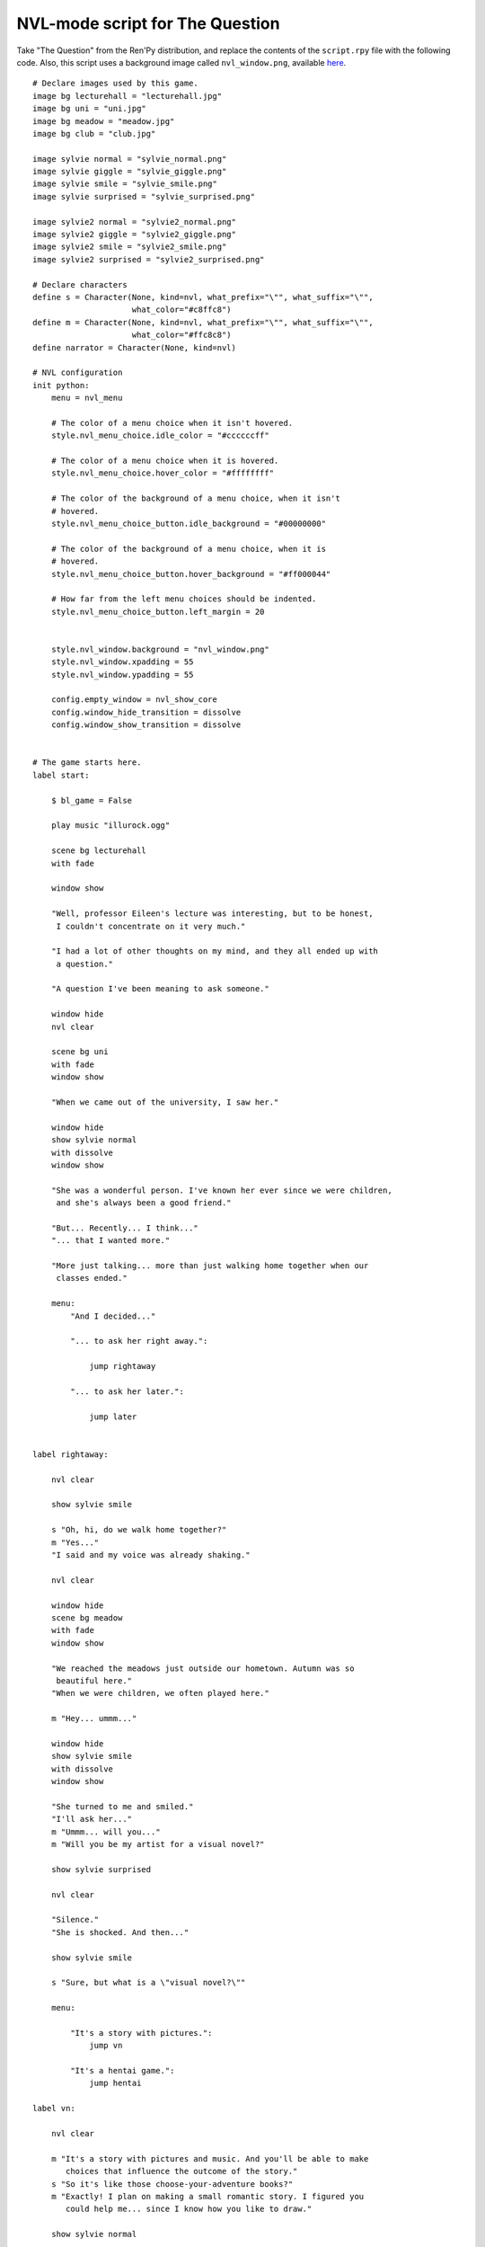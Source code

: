 .. _thequestion_nvl:

NVL-mode script for The Question
================================

Take "The Question" from the Ren'Py distribution, and replace the contents
of the ``script.rpy`` file with the following code.  Also, this script
uses a background image called ``nvl_window.png``, available
`here <http://www.renpy.org/w/images/8/8f/nvl_window.png>`_.

::

    # Declare images used by this game.
    image bg lecturehall = "lecturehall.jpg"
    image bg uni = "uni.jpg"
    image bg meadow = "meadow.jpg"
    image bg club = "club.jpg"

    image sylvie normal = "sylvie_normal.png"
    image sylvie giggle = "sylvie_giggle.png"
    image sylvie smile = "sylvie_smile.png"
    image sylvie surprised = "sylvie_surprised.png"

    image sylvie2 normal = "sylvie2_normal.png"
    image sylvie2 giggle = "sylvie2_giggle.png"
    image sylvie2 smile = "sylvie2_smile.png"
    image sylvie2 surprised = "sylvie2_surprised.png"

    # Declare characters
    define s = Character(None, kind=nvl, what_prefix="\"", what_suffix="\"",
                         what_color="#c8ffc8")
    define m = Character(None, kind=nvl, what_prefix="\"", what_suffix="\"",
                         what_color="#ffc8c8")
    define narrator = Character(None, kind=nvl)

    # NVL configuration
    init python:
        menu = nvl_menu

        # The color of a menu choice when it isn't hovered.
        style.nvl_menu_choice.idle_color = "#ccccccff"

        # The color of a menu choice when it is hovered.
        style.nvl_menu_choice.hover_color = "#ffffffff"

        # The color of the background of a menu choice, when it isn't
        # hovered.
        style.nvl_menu_choice_button.idle_background = "#00000000"

        # The color of the background of a menu choice, when it is
        # hovered.
        style.nvl_menu_choice_button.hover_background = "#ff000044"

        # How far from the left menu choices should be indented.
        style.nvl_menu_choice_button.left_margin = 20


        style.nvl_window.background = "nvl_window.png"
        style.nvl_window.xpadding = 55
        style.nvl_window.ypadding = 55

        config.empty_window = nvl_show_core
        config.window_hide_transition = dissolve
        config.window_show_transition = dissolve


    # The game starts here.
    label start:

        $ bl_game = False

        play music "illurock.ogg"

        scene bg lecturehall
        with fade

        window show

        "Well, professor Eileen's lecture was interesting, but to be honest,
         I couldn't concentrate on it very much."

        "I had a lot of other thoughts on my mind, and they all ended up with
         a question."

        "A question I've been meaning to ask someone."

        window hide
        nvl clear

        scene bg uni
        with fade
        window show

        "When we came out of the university, I saw her."

        window hide
        show sylvie normal
        with dissolve
        window show

        "She was a wonderful person. I've known her ever since we were children,
         and she's always been a good friend."

        "But... Recently... I think..."
        "... that I wanted more."

        "More just talking... more than just walking home together when our
         classes ended."

        menu:
            "And I decided..."

            "... to ask her right away.":

                jump rightaway

            "... to ask her later.":

                jump later


    label rightaway:

        nvl clear

        show sylvie smile

        s "Oh, hi, do we walk home together?"
        m "Yes..."
        "I said and my voice was already shaking."

        nvl clear

        window hide
        scene bg meadow
        with fade
        window show

        "We reached the meadows just outside our hometown. Autumn was so
         beautiful here."
        "When we were children, we often played here."

        m "Hey... ummm..."

        window hide
        show sylvie smile
        with dissolve
        window show

        "She turned to me and smiled."
        "I'll ask her..."
        m "Ummm... will you..."
        m "Will you be my artist for a visual novel?"

        show sylvie surprised

        nvl clear

        "Silence."
        "She is shocked. And then..."

        show sylvie smile

        s "Sure, but what is a \"visual novel?\""

        menu:

            "It's a story with pictures.":
                jump vn

            "It's a hentai game.":
                jump hentai

    label vn:

        nvl clear

        m "It's a story with pictures and music. And you'll be able to make
           choices that influence the outcome of the story."
        s "So it's like those choose-your-adventure books?"
        m "Exactly! I plan on making a small romantic story. I figured you
           could help me... since I know how you like to draw."

        show sylvie normal

        s "Well, I can try. I hope I don't disappoint you."
        m "You can't disappoint me, you know that."

        jump marry

    label hentai:

        nvl clear

        $ bl_game = True

        m "Why it's a game with lots of sex."
        s "You mean, like a boy's love game? I've always wanted to make one of
           those. I'll get right on it!"

        hide sylvie
        with dissolve

        "..."

        m "That wasn't what I meant!"

        jump marry

    label marry:

        window hide
        nvl clear

        scene black
        with dissolve

        "--- years later ---"

        nvl clear

        scene bg club
        with dissolve
        window show

        "And so, we became a visual novel creating team. We made games and had
         a lot of fun making them."

        if bl_game:
            "Well, apart from that Boy's Love game she insisted on making."

        window hide
        nvl clear

        show sylvie2 normal
        with dissolve
        window show

        "And one day, she asked me..."

        s "Hey..."
        m "Yes?"

        show sylvie2 giggle

        s "Marry me!"
        m "What???"

        show sylvie2 surprised

        s "Well, don't you love me?"
        m "I do, actually."

        nvl clear
        show sylvie2 smile

        s "See? We've been making romantic visual novels, spending time
           together, helping each other... and when you give love to others,
           love will come to you."
        m "Hmmm, that's a nice thought."

        show sylvie2 giggle

        s "I just made that up."
        m "But it's good."

        nvl clear
        show sylvie2 normal

        s "I know. So, will you marry me?"
        m "Ummm, of course I will. I've actually been meaning to ask you, but
           since you brought it up..."
        s "I know, but you are so indecisive, that I thought I'd take the
           initiative. "
        m "I guess... It's all about asking the right question... at the
           right time."

        show sylvie2 giggle

        s "It is. But now, stop being theoretical, and give me a kiss!"

        nvl clear
        window hide
        scene black
        with dissolve

        "And we got married shortly after that. In fact, we made many more
         visual novels. And together, we lived happily ever after."

        ".:. Good Ending."

        return

    label later:

        nvl clear
        window hide

        scene black
        with dissolve

        "And so I decided to ask her later."
        "But I was indecisive."
        "I couldn't ask her that day, and I couldn't ask her later. I guess
         I will never know now."

        ".:. Bad Ending."

        return
